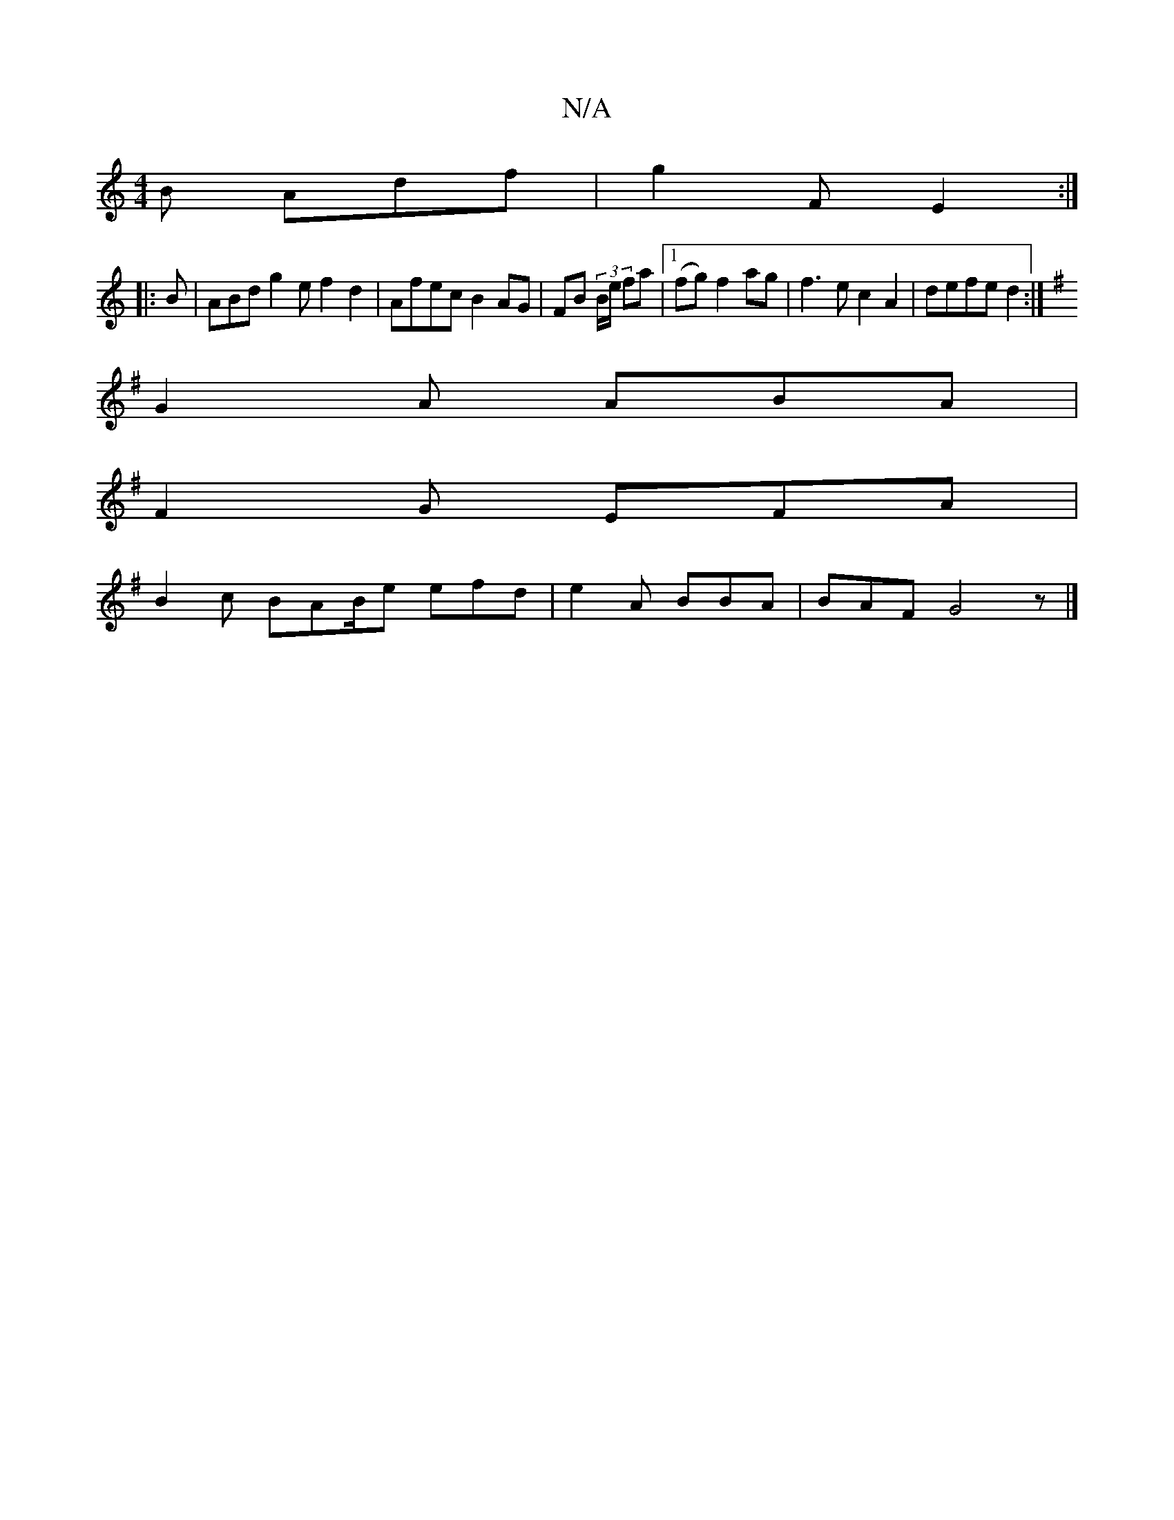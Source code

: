 X:1
T:N/A
M:4/4
R:N/A
K:Cmajor
 B Adf | g2 F E2 :|
|:B|ABd g2ef2d2|Afec B2 AG|FB (3B/e/ fa |1 (fg) f2ag |f3 e c2 A2 | defe d2 :|
K: Em7 EFG)G|
G2 A ABA|
F2 G EFA|
B2 c BAB/2e efd|e2 A BBA|BAF G4z|]

Dc | (4 c/B/ A |: |
e2|d2 g edg|